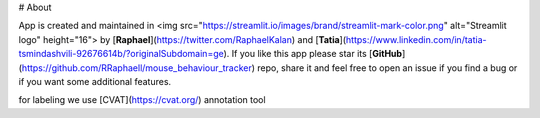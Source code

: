 # About

App is created and maintained in <img src="https://streamlit.io/images/brand/streamlit-mark-color.png" alt="Streamlit logo" height="16"> 
by [**Raphael**](https://twitter.com/RaphaelKalan) and [**Tatia**](https://www.linkedin.com/in/tatia-tsmindashvili-92676614b/?originalSubdomain=ge). 
If you like this app please star its [**GitHub**](https://github.com/RRaphaell/mouse_behaviour_tracker) repo, share it and feel free to open an issue if you find a bug 
or if you want some additional features.

for labeling we use [CVAT](https://cvat.org/) annotation tool